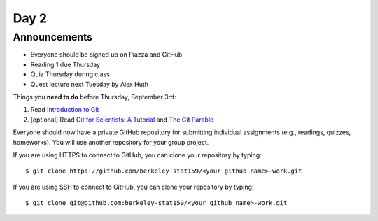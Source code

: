 *****
Day 2
*****

Announcements
-------------

- Everyone should be signed up on Piazza and GitHub
- Reading 1 due Thursday
- Quiz Thursday during class
- Quest lecture next Tuesday by Alex Huth

Things you **need to do** before Thursday, September 3rd:

#. Read `Introduction to Git <http://www.jarrodmillman.com/rcsds/standard/git-intro.html>`_
#. [optional] Read `Git for Scientists: A Tutorial <http://nyuccl.org/pages/GitTutorial/>`_
   and `The Git Parable <http://tom.preston-werner.com/2009/05/19/the-git-parable.html>`_

Everyone should now have a private GitHub repository for submitting individual
assignments (e.g., readings, quizzes, homeworks).  You will use another repository
for your group project.

If you are using HTTPS to connect to GitHub, you can clone your repository by typing::

  $ git clone https://github.com/berkeley-stat159/<your github name>-work.git

If you are using SSH to connect to GitHub, you can clone your repository by typing::

  $ git clone git@github.com:berkeley-stat159/<your github name>-work.git
